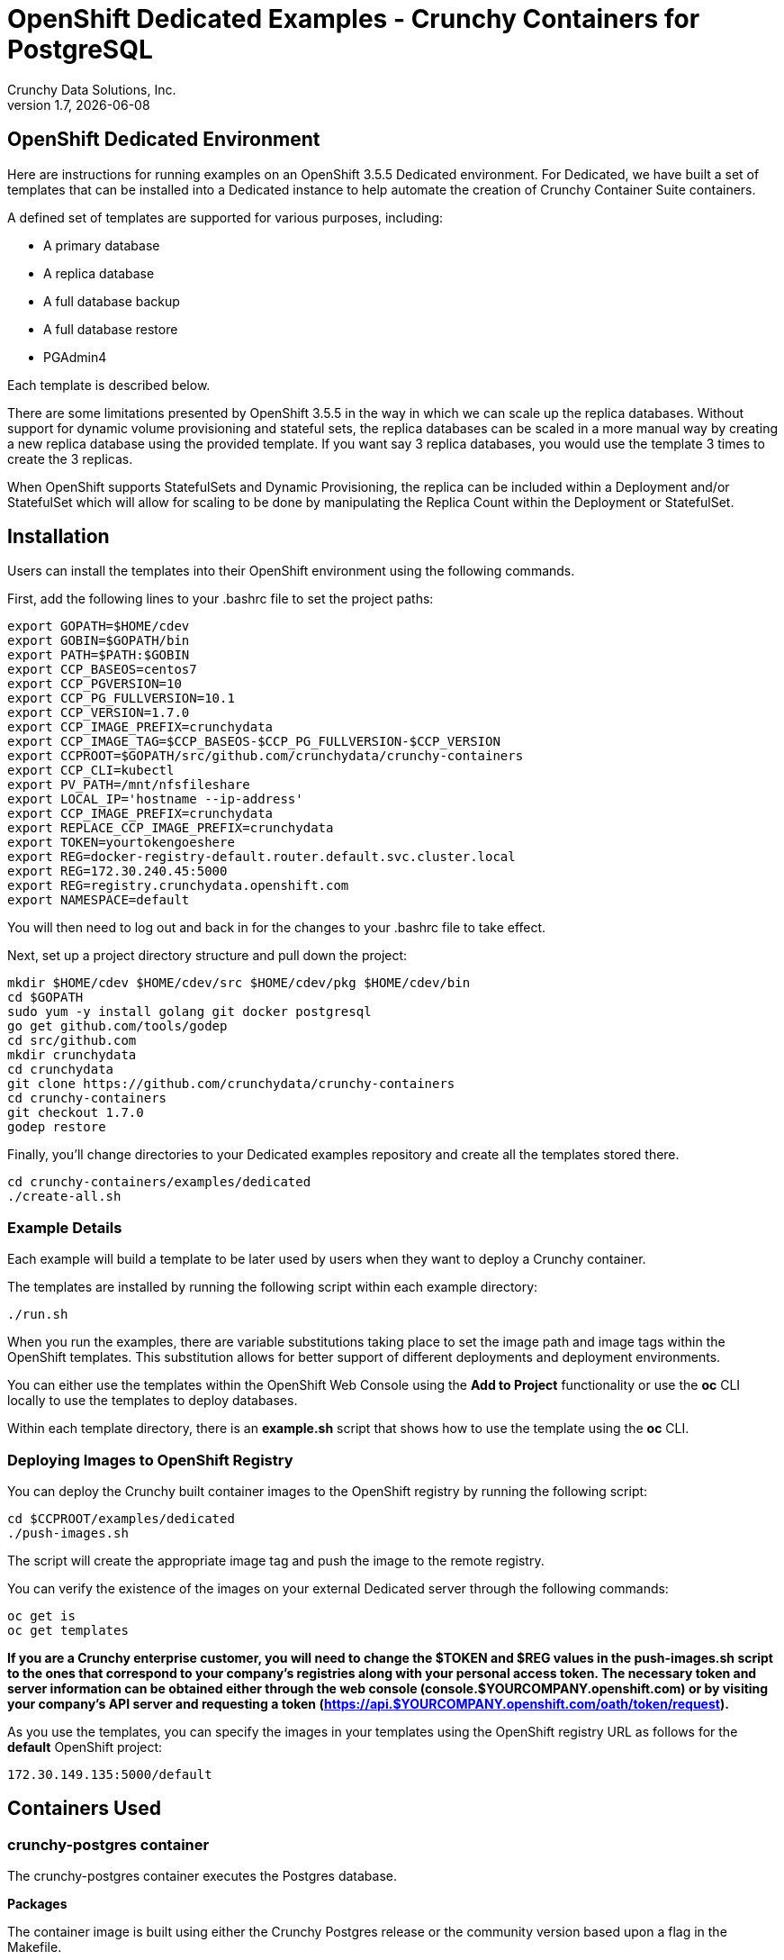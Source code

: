 = OpenShift Dedicated Examples - Crunchy Containers for PostgreSQL
Crunchy Data Solutions, Inc.
v1.7, {docdate}
:title-logo-image: image::images/crunchy_logo.png["CrunchyData Logo",align="center",scaledwidth="80%"]

== OpenShift Dedicated Environment

Here are instructions for running examples on an OpenShift 3.5.5 Dedicated
environment.  For Dedicated, we have built a set of templates
that can be installed into a Dedicated instance to help automate
the creation of Crunchy Container Suite containers.

A defined set of templates are supported for various purposes, including:

 * A primary database
 * A replica database
 * A full database backup
 * A full database restore
 * PGAdmin4

Each template is described below.

There are some limitations presented by OpenShift 3.5.5 in the way
in which we can scale up the replica databases.  Without support
for dynamic volume provisioning and stateful sets, the replica
databases can be scaled in a more manual way by creating a new
replica database using the provided template.  If you want say
3 replica databases, you would use the template 3 times to create
the 3 replicas.

When OpenShift supports StatefulSets and Dynamic Provisioning, the
replica can be included within a Deployment and/or StatefulSet which
will allow for scaling to be done by manipulating the Replica Count
within the Deployment or StatefulSet.

== Installation

Users can install the templates into their OpenShift environment
using the following commands.

First, add the following lines to your .bashrc file to set
the project paths:
....
export GOPATH=$HOME/cdev
export GOBIN=$GOPATH/bin
export PATH=$PATH:$GOBIN
export CCP_BASEOS=centos7
export CCP_PGVERSION=10
export CCP_PG_FULLVERSION=10.1
export CCP_VERSION=1.7.0
export CCP_IMAGE_PREFIX=crunchydata
export CCP_IMAGE_TAG=$CCP_BASEOS-$CCP_PG_FULLVERSION-$CCP_VERSION
export CCPROOT=$GOPATH/src/github.com/crunchydata/crunchy-containers
export CCP_CLI=kubectl
export PV_PATH=/mnt/nfsfileshare
export LOCAL_IP='hostname --ip-address'
export CCP_IMAGE_PREFIX=crunchydata
export REPLACE_CCP_IMAGE_PREFIX=crunchydata
export TOKEN=yourtokengoeshere
export REG=docker-registry-default.router.default.svc.cluster.local
export REG=172.30.240.45:5000
export REG=registry.crunchydata.openshift.com
export NAMESPACE=default
....
You will then need to log out and back in for the changes to your .bashrc
file to take effect.

Next, set up a project directory structure and pull down the project:
....
mkdir $HOME/cdev $HOME/cdev/src $HOME/cdev/pkg $HOME/cdev/bin
cd $GOPATH
sudo yum -y install golang git docker postgresql
go get github.com/tools/godep
cd src/github.com
mkdir crunchydata
cd crunchydata
git clone https://github.com/crunchydata/crunchy-containers
cd crunchy-containers
git checkout 1.7.0
godep restore
....

Finally, you'll change directories to your Dedicated examples repository and create all the templates stored there.
....
cd crunchy-containers/examples/dedicated
./create-all.sh
....

=== Example Details

Each example will build a template to be later used by
users when they want to deploy a Crunchy container.

The templates are installed by running the following script
within each example directory:

....
./run.sh
....

When you run the examples, there are variable substitutions taking
place to set the image path and image tags within the OpenShift
templates.  This substitution allows for better support of different
deployments and deployment environments.

You can either use the templates within the OpenShift Web Console
using the *Add to Project* functionality or use the *oc* CLI locally
to use the templates to deploy databases.

Within each template directory, there is an *example.sh* script
that shows how to use the template using the *oc* CLI.

=== Deploying Images to OpenShift Registry

You can deploy the Crunchy built container images to the OpenShift
registry by running the following script:
....
cd $CCPROOT/examples/dedicated
./push-images.sh
....

The script will create the appropriate image tag and push the image to the
remote registry.

You can verify the existence of the images on your external Dedicated server
through the following commands:

....
oc get is
oc get templates
....

*If you are a Crunchy enterprise customer, you will need to change the $TOKEN and $REG
values in the push-images.sh script to the ones that correspond to your company's registries
along with your personal access token. The necessary token and server information can be
obtained either through the web console (console.$YOURCOMPANY.openshift.com) or by visiting
your company's API server and requesting a token
(https://api.$YOURCOMPANY.openshift.com/oath/token/request).*

As you use the templates, you can specify the images in your templates using the OpenShift
registry URL as follows for the *default* OpenShift project:
....
172.30.149.135:5000/default
....

== Containers Used

=== crunchy-postgres container

The crunchy-postgres container executes the Postgres database.

*Packages*

The container image is built using either the Crunchy Postgres release
or the community version based upon a flag in the Makefile.

The Crunchy Postgres RPMs are available to Crunchy customers only.  The
Crunchy release is meant for customers that require enterprise level
support.

The PGDG community RPMs can be used as well by simply commenting out
the Crunchy yum repo within the Dockerfiles and uncommenting
the PGDG yum repo.

*setup.sql*

The *setup.sql* script is used to define startup SQL commands that are
executed when the database is first created.

*Environment Variables*

 * PG_MODE - either *primary*, *replica* or *set*, this value determines whether
   the database is set up as a primary or replica instance. In the
   case of *set*, it means the container is started within a StatefulSet
   in a Kubernetes cluster.
 * PG_PRIMARY_USER - the value to use for the user ID created as
   primaryuser.  The *primaryuser* has super user privileges.
 * PG_PRIMARY_PASSWORD - the password for the PG_PRIMARY_USER database user
 * PG_USER - the value to use for the user ID created as a normal user.
   This user is created as part of the setup.sql script upon database
   creation and allows users to predefine an application user.
 * PG_PASSWORD - the password for the PG_USER database user that is created
 * PG_DATABASE - a database that is created upon database initialization
 * PG_ROOT_PASSWORD - the postgres user password set up upon database
   initialization
 * PG_LOCALE - if set, the locale you want to create the database with, if
   not set, the default locale is used
 * SYNC_REPLICA - if set, this value is used to specify the application_name
   of a replica that will be used for a synchronous replication
 * CHECKSUMS - if set, this value is used to enable the *--data-checksums*
   option when initdb is executed at initialization, if not set, the
   default is to *not* enable data checksums
 * XLOGDIR - if set, initdb will use the specified directory for WAL
 * ARCHIVE_MODE - if set to *on*, will enable continuous WAL archiving
   by setting the value within the postgresql.conf file *archive_mode*
   setting, if not set, the default is *off*
 * ARCHIVE_TIMEOUT - if set to a number (in seconds) , will specify
   the postgresql.conf *archive_timeout* setting, if not set, the
   default value of *60* is used.
 * PGAUDIT_ANALYZE - if set, will cause the container to also start the
   pgaudit_analyze program in the background
 * PGDATA_PATH_OVERRIDE - if set, will cause the container to use a /pgdata path
   name of your choosing rather than the hostname of the container which
   is the default. This is useful for a primary in a deployment.

*Features*

The following features are supported by the crunchy-postgres container:

 * use of OpenShift secrets
 * ability to restore from a database backup
 * use of custom pg_hba.conf and postgresql.conf files
 * ability to override postgresql.conf configuration parameters
 * ability to override the default setup.sql script
 * ability to set the database locale
 * ability to specify a synchronous replica application_name
 * ability to specify a recovery using PITR and WAL files, see
   pitr.adoc for a detailed design explanation of how PITR
   is implemented within the container suite

*Locale Support*

Adding locale support to the container is accomplished by
running 'yum reinstall glibc_common' within the container, this
increases the size of the container image and can be removed if you
do not require specific locale support.

You can specify the PG_LOCALE environment variable which is passed to the initdb
command when the initial data files are created, for example:
....
"name": "PG_LOCALE",
"value": "fr_BE.UTF-8"
....

By default, no locale is specified when the initdb command is executed.

== crunchy-postgres-gis

This container is the same as the crunchy-postgres container except
that it includes the following PostgreSQL extensions:

 * postgis
 * pl/r

You can test the pl/r extension by running the following commands
for example:
....
create extension plr;
SELECT * FROM plr_environ();
SELECT load_r_typenames();
SELECT * FROM r_typenames();
SELECT plr_array_accum('{23,35}', 42);
CREATE OR REPLACE FUNCTION plr_array (text, text)
RETURNS text[]
AS '$libdir/plr','plr_array'
LANGUAGE 'c' WITH (isstrict);
select plr_array('hello','world');
....

=== crunchy-backup

The crunchy-backup container executes a pg_basebackup against another
database container.  The backup is a full backup using the standard
utility included with postgres, pg_basebackup.

*Backup Location*

Backups are stored in a mounted backup volume location, using the
database host name plus *-backups*  as a sub-directory, then followed by a unique
backup directory based upon a date/timestamp.  It is left to the
user to perform database backup archives in this current version
of the container.  This backup location is referenced when performing
a database restore.

*Dependencies*

The container is meant to be using a NFS or similar network file system
to persist database backups.

*Environment Variables*

 * BACKUP_LABEL - when set, will set the label of the backup, if not
   set the default label used is *crunchy-backup*
 * BACKUP_HOST - required, this is the database we will be doing the
   backup for
 * BACKUP_USER - required, this is the database user we will be doing the
   backup with
 * BACKUP_PASS - required, this is the database password we will be doing the
   backup with
 * BACKUP_PORT - required, this is the database port we will be doing the
   backup with

=== crunchy-pgadmin4

The crunchy-ppgadmin4 container executes the pgadmin4 web application.

The pgadmin4 project is found at the following location:
https://www.pgadmin.org/

pgadmin4 provides a web user interface to PostgreSQL databases.  A
sample screenshot is below:

image::images/pgadmin4-screenshot.png["pgadmin screenshot",align="center",scaledwidth="80%"]


*Environment Variables*

* None

*Features*

The following features are supported by the crunchy-pgadmin4 container:

* mount config_local.py and pgadmin4.db to /data volume inside the
container to support customization and store the pgadmin4 database
file
* expose port 5050 which is the web server port
* a sample pgadmin4 database is provided with an initial administrator
user *admin@admin.org* and password of *password*

*Restrictions*

* None

== OpenShift Dedicated Template Examples

=== Primary Database Template

Template Name is *crunchy-primary*

Example is found here:
....
examples/dedicated/crunchy-primary
....

This template will create the following:

 * A database container crunchy-postgres as the primary running within a Deployment
 * A database service for the primary

This example deploys a primary database configuration
which uses a Persistent Volume Claim for persistence.

.Table Template Parameters
|===
|Parameter|Description|Default

|NAME
| the database service name
| example

|PGDATA_PATH_OVERRIDE
| should match the name of the NAME parameter in most cases
| example

|PG_PRIMARY_PORT
| the postgres port to use
| 5432

|PG_PRIMARY_USER
| the user name to create and use for a primary user
| primaryuser

|PG_PRIMARY_PASSWORD
| the password to use for the primary user
| password

|PG_USER
| the user name to create as a normal user
| testuser

|PG_PASSWORD
| the password to use for the normal user
| password

|PG_DATABASE
| the name of the the normal user database which will be created
| userdb

|PG_ROOT_PASSWORD
| the password of the postgres user
| password

|SYNC_REPLICA
| the name of a sync replica that will be allowed to connect if any
|

|CCP_IMAGE_TAG
| the image version to use for the container
| rhel7-9.6.6-1.7.0

|CCP_IMAGE_PREFIX
| the image prefix to use, typically the image stream prefix of your registry
| 172.30.149.135:5000/default

|CCP_IMAGE_NAME
| the image name to use, either crunchy-postgres or crunchy-postgres-gis
| crunchy-postgres

|PVC_NAME
| the name to assign to the PVC created for this database typically NAME-pvc
| example-pvc

|PVC_SIZE
| the size of the PVC to create
| 300M

|PVC_ACCESS_MODE
| the PVC access mode to use for the created PVC
| ReadWriteMany

|TEMP_BUFFERS
| the postgres temp_buffers configuration setting
| 9MB

|MAX_CONNECTIONS
| the postgres max_connections setting
| 101

|SHARED_BUFFERS
| the postgres shared_buffers configuration setting
| 129MB

|MAX_WAL_SENDERS
| the postgres max_wal_senders configuration setting
| 7

|WORK_MEM
| the postgres work-mem configuration setting
| 5MB
|===


=== Database Backup Template

Template Name is *crunchy-backup*

Example is found here:
....
examples/dedicated/crunchy-backup
....

This template will create the following:

 * Job which generates a backup container

This example deploys a Job which results in a Pod
created which will run the *crunchy-backup* container.  It
will create a backup of a database and store the backup
files in a PVC.

.Table Template Parameters
|===
|Parameter|Description|Default

|JOB_NAME
| the job name
| backupjob

|DB_NAME
| the service name of the database to backup
| primary

|PVC_NAME
| the PVC name to use to store the backup files
| backup-pvc

|PVC_SIZE
| the PVC size to allocate
| 500M

|PVC_ACCESS_MODE
| the PVC access mode to use in the creation of the PVC
| ReadWriteMany

|BACKUP_USER
| the postgres user to use when performing the backup
| primary

|BACKUP_PASS
| the postgres user password to use when performing the backup
| primary

|CCP_IMAGE_PREFIX
| the container image prefix to use, typically the registy IP address and namespace
| 172.30.149.135:5000/default

|CCP_IMAGE_TAG
| the container image version to use
| rhel7-9.6.6-1.7.0
|===

=== Restore Database Template

Template Name is *crunchy-restore*

Example is found here:
....
examples/dedicated/crunchy-restore
....

This template will create the following:

 * A database container named crunchy-postgres
 * A database service

This example performs a database restore using a backup archive
found in a PVC.

.Table Template Parameters
|===
|Parameter|Description|Default

|NAME
| the job name
| restoredb

|PG_PRIMARY_PORT
| the postgres port to use
| 5432

|PG_PRIMARY_USER
| the user name to create and use for a primary user
| primaryuser

|PG_PRIMARY_PASSWORD
| the password to use for the primary user
| password

|PG_USER
| the user name to create as a normal user
| testuser

|PG_PASSWORD
| the password to use for the normal user
| password

|PG_DATABASE
| the name of the the normal user database which will be created
| userdb

|PG_ROOT_PASSWORD
| the password of the postgres user
| password

|PGDATA_PATH_OVERRIDE
| the name to overide the pgdata path with typically the NAME value
| restoredb

|PVC_NAME
| the PVC name to use when creating the new PVC typically NAME-pvc
| restoredb-pvc

|PVC_SIZE
| the PVC size to allocate
| 500M

|PVC_ACCESS_MODE
| the PVC access mode to use in the creation of the PVC
| ReadWriteMany

|BACKUP_PATH
| the backup archive path to restore from
| primary7-backups/2017-04-04-09-42-53

|BACKUP_PVC
| the backup archive PVC to restore from
| backup-pvc

|CCP_IMAGE_PREFIX
| the container image prefix to use, typically the registy IP address and namespace
| 172.30.149.135:5000/default

|CCP_IMAGE_NAME
| the container image name to use, must match the image name used in the original db
| crunchy-postgres

|CCP_IMAGE_TAG
| the container image version to use
| rhel7-9.6.6-1.7.0
|===

=== Replica Database Template

Template names is *crunchy-replica*

Example is found here:
....
examples/dedicated/crunchy-replica
....

These templates create the following:

 * replica database container crunchy-postgres using Persistent Volume Claim
 * service for replica

.Table Template Parameters
|===
|Parameter|Description|Default

|SERVICE_NAME
| the name to use for the database service
| replica

|PG_PRIMARY_HOST
| the postgres primary service name the replica will connect to
| primary

|PG_PRIMARY_PORT
| the postgres port to use
| 5432

|PG_PRIMARY_USER
| the user name to create and use for a primary user
| primaryuser

|PG_PRIMARY_PASSWORD
| the password to use for the primary user
| password

|PVC_NAME
| the PVC name to use when creating the new PVC typically NAME-pvc
| restoredb-pvc

|PVC_SIZE
| the PVC size to allocate
| 500M

|PVC_ACCESS_MODE
| the PVC access mode to use in the creation of the PVC
| ReadWriteMany

|CCP_IMAGE_PREFIX
| the container image prefix to use, typically the registy IP address and namespace
| 172.30.149.135:5000/default

|CCP_IMAGE_NAME
| the container image name to use, must match the image name used in the original db
| crunchy-postgres

|CCP_IMAGE_TAG
| the container image version to use
| rhel7-9.6.6-1.7.0
|===

=== pgadmin4 Web User Interface Template

Template Name is *crunchy-pgadmin4*

Example is found here:
....
examples/dedicated/crunchy-pgadmin4
....

This template will create the following:

 * PVC for the pgadmin4 configuration files and database
 * pod containing the crunchy-pgadmin4 container
 * service for the pgadmin4 container

.Table Template Parameters
|===
|Parameter|Description|Default

|NAME
| the name to use for the pgadmin4 service
| pgadmin4

|PVC_NAME
| the name to assign to the PVC created for this pgadmin4 typically NAME-pvc
| pgadmin4-pvc

|PVC_SIZE
| the size of the PVC to create
| 300M

|PVC_ACCESS_MODE
| the PVC access mode to use for the created PVC
| ReadWriteMany

|CCP_IMAGE_PREFIX
| the container image prefix to use, typically the registy IP address and namespace
| 172.30.149.135:5000/default

|CCP_IMAGE_TAG
| the container image version to use
| rhel7-9.6.6-1.7.0
|===



== Legal Notices

Copyright © 2018 Crunchy Data Solutions, Inc.

CRUNCHY DATA SOLUTIONS, INC. PROVIDES THIS GUIDE ``AS IS'' WITHOUT WARRANTY OF ANY KIND, EITHER EXPRESS OR IMPLIED, INCLUDING, BUT NOT LIMITED TO, THE IMPLIED WARRANTIES OF NON INFRINGEMENT, MERCHANTABILITY OR FITNESS FOR A PARTICULAR PURPOSE.

Crunchy, Crunchy Data Solutions, Inc. and the Crunchy Hippo Logo are trademarks of Crunchy Data Solutions, Inc.

